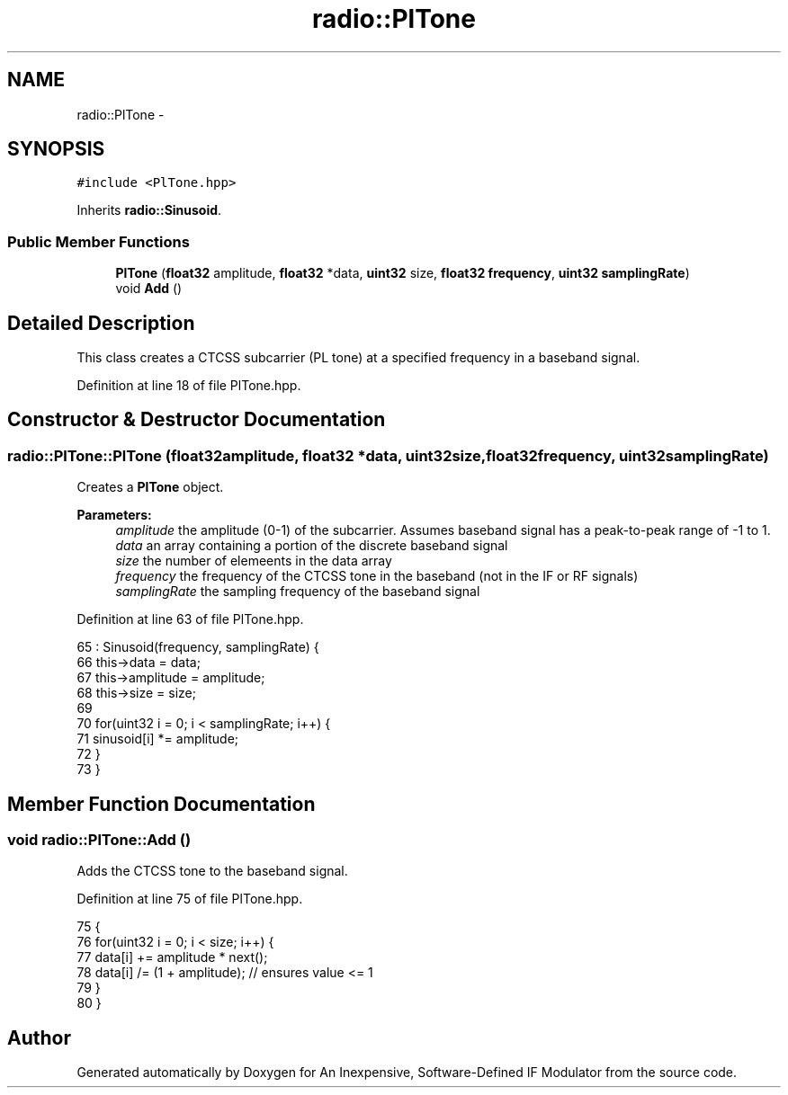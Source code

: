 .TH "radio::PlTone" 3 "Wed Apr 13 2016" "An Inexpensive, Software-Defined IF Modulator" \" -*- nroff -*-
.ad l
.nh
.SH NAME
radio::PlTone \- 
.SH SYNOPSIS
.br
.PP
.PP
\fC#include <PlTone\&.hpp>\fP
.PP
Inherits \fBradio::Sinusoid\fP\&.
.SS "Public Member Functions"

.in +1c
.ti -1c
.RI "\fBPlTone\fP (\fBfloat32\fP amplitude, \fBfloat32\fP *data, \fBuint32\fP size, \fBfloat32\fP \fBfrequency\fP, \fBuint32\fP \fBsamplingRate\fP)"
.br
.ti -1c
.RI "void \fBAdd\fP ()"
.br
.in -1c
.SH "Detailed Description"
.PP 
This class creates a CTCSS subcarrier (PL tone) at a specified frequency in a baseband signal\&. 
.PP
Definition at line 18 of file PlTone\&.hpp\&.
.SH "Constructor & Destructor Documentation"
.PP 
.SS "radio::PlTone::PlTone (\fBfloat32\fPamplitude, \fBfloat32\fP *data, \fBuint32\fPsize, \fBfloat32\fPfrequency, \fBuint32\fPsamplingRate)"
Creates a \fBPlTone\fP object\&.
.PP
\fBParameters:\fP
.RS 4
\fIamplitude\fP the amplitude (0-1) of the subcarrier\&. Assumes baseband signal has a peak-to-peak range of -1 to 1\&.
.br
\fIdata\fP an array containing a portion of the discrete baseband signal
.br
\fIsize\fP the number of elemeents in the data array
.br
\fIfrequency\fP the frequency of the CTCSS tone in the baseband (not in the IF or RF signals)
.br
\fIsamplingRate\fP the sampling frequency of the baseband signal 
.RE
.PP

.PP
Definition at line 63 of file PlTone\&.hpp\&.
.PP
.nf
65         : Sinusoid(frequency, samplingRate) {
66         this->data = data;
67         this->amplitude = amplitude;
68         this->size = size;
69 
70         for(uint32 i = 0; i < samplingRate; i++) {
71             sinusoid[i] *= amplitude;
72         }
73     }
.fi
.SH "Member Function Documentation"
.PP 
.SS "void radio::PlTone::Add ()"
Adds the CTCSS tone to the baseband signal\&. 
.PP
Definition at line 75 of file PlTone\&.hpp\&.
.PP
.nf
75                      {
76         for(uint32 i = 0; i < size; i++) {
77             data[i] += amplitude * next();
78             data[i] /= (1 + amplitude);  // ensures value <= 1
79         }
80     }
.fi


.SH "Author"
.PP 
Generated automatically by Doxygen for An Inexpensive, Software-Defined IF Modulator from the source code\&.
